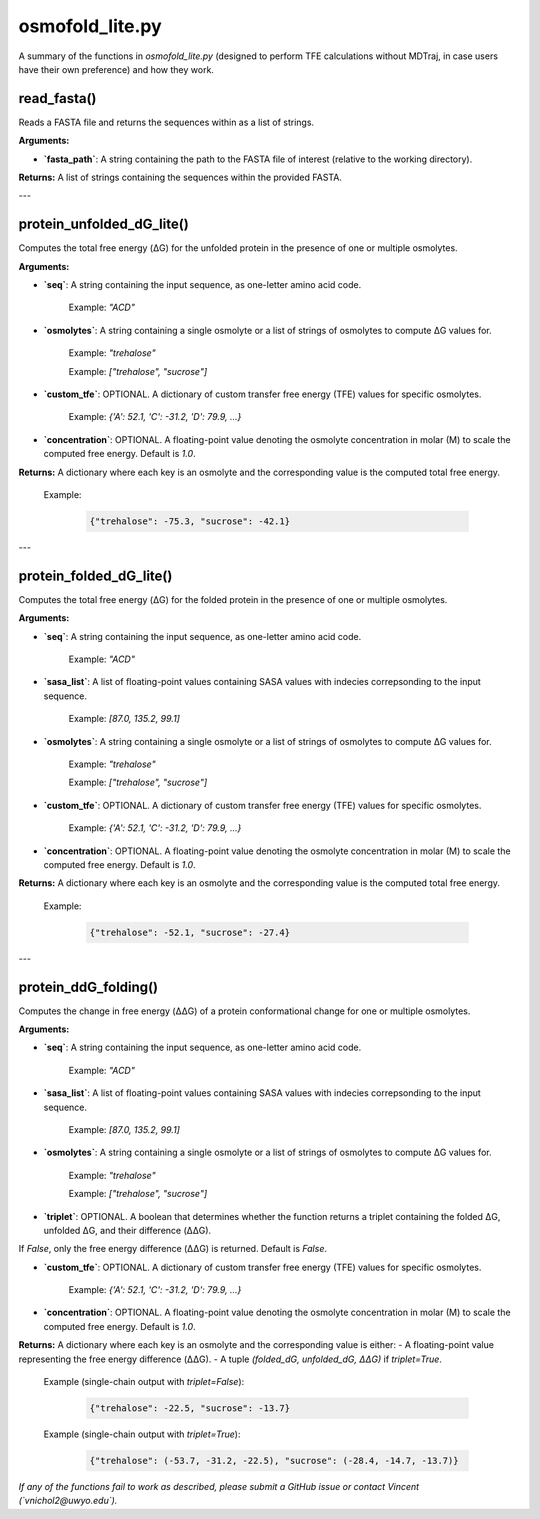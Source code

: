 .. _osmofold_lite-docs:

**osmofold_lite.py**
=====================

A summary of the functions in `osmofold_lite.py` (designed to perform TFE calculations without MDTraj, in case users have their own preference) and how they work.

read_fasta()
--------------------

Reads a FASTA file and returns the sequences within as a list of strings.

**Arguments:**

- **`fasta_path`**: A string containing the path to the FASTA file of interest (relative to the working directory).

**Returns:**  
A list of strings containing the sequences within the provided FASTA.

---

protein_unfolded_dG_lite()
----------------------

Computes the total free energy (ΔG) for the unfolded protein in the presence of one or multiple osmolytes.

**Arguments:**

- **`seq`**: A string containing the input sequence, as one-letter amino acid code.

      Example: `"ACD"`

- **`osmolytes`**: A string containing a single osmolyte or a list of strings of osmolytes to compute ΔG values for.  

      Example: `"trehalose"`

      Example: `["trehalose", "sucrose"]`

- **`custom_tfe`**: OPTIONAL. A dictionary of custom transfer free energy (TFE) values for specific osmolytes.  

      Example: `{'A': 52.1, 'C': -31.2, 'D': 79.9, ...}`

- **`concentration`**: OPTIONAL. A floating-point value denoting the osmolyte concentration in molar (M) to scale the computed free energy. Default is `1.0`.

**Returns:**  
A dictionary where each key is an osmolyte and the corresponding value is the computed total free energy.

   Example:  

      .. code-block:: python

            {"trehalose": -75.3, "sucrose": -42.1}

---

protein_folded_dG_lite()
----------------------

Computes the total free energy (ΔG) for the folded protein in the presence of one or multiple osmolytes.

**Arguments:**

- **`seq`**: A string containing the input sequence, as one-letter amino acid code.

      Example: `"ACD"`

- **`sasa_list`**: A list of floating-point values containing SASA values with indecies correpsonding to the input sequence.

      Example: `[87.0, 135.2, 99.1]`

- **`osmolytes`**: A string containing a single osmolyte or a list of strings of osmolytes to compute ΔG values for.  

      Example: `"trehalose"`

      Example: `["trehalose", "sucrose"]`

- **`custom_tfe`**: OPTIONAL. A dictionary of custom transfer free energy (TFE) values for specific osmolytes.  

      Example: `{'A': 52.1, 'C': -31.2, 'D': 79.9, ...}`

- **`concentration`**: OPTIONAL. A floating-point value denoting the osmolyte concentration in molar (M) to scale the computed free energy. Default is `1.0`.

**Returns:**  
A dictionary where each key is an osmolyte and the corresponding value is the computed total free energy.

   Example:  

      .. code-block:: python

            {"trehalose": -52.1, "sucrose": -27.4}

---

protein_ddG_folding()
----------------------

Computes the change in free energy (ΔΔG) of a protein conformational change for one or multiple osmolytes.

**Arguments:**

- **`seq`**: A string containing the input sequence, as one-letter amino acid code. 

      Example: `"ACD"`

- **`sasa_list`**: A list of floating-point values containing SASA values with indecies correpsonding to the input sequence.

      Example: `[87.0, 135.2, 99.1]`

- **`osmolytes`**: A string containing a single osmolyte or a list of strings of osmolytes to compute ΔG values for.  

      Example: `"trehalose"`  

      Example: `["trehalose", "sucrose"]`

- **`triplet`**: OPTIONAL. A boolean that determines whether the function returns a triplet containing the folded ΔG, unfolded ΔG, and their difference (ΔΔG). 
If `False`, only the free energy difference (ΔΔG) is returned. Default is `False`.

- **`custom_tfe`**: OPTIONAL. A dictionary of custom transfer free energy (TFE) values for specific osmolytes.  

      Example: `{'A': 52.1, 'C': -31.2, 'D': 79.9, ...}`

- **`concentration`**: OPTIONAL. A floating-point value denoting the osmolyte concentration in molar (M) to scale the computed free energy. Default is `1.0`.

**Returns:**  
A dictionary where each key is an osmolyte and the corresponding value is either:  
- A floating-point value representing the free energy difference (ΔΔG).  
- A tuple `(folded_dG, unfolded_dG, ΔΔG)` if `triplet=True`.  

   Example (single-chain output with `triplet=False`):  

      .. code-block:: python
      
            {"trehalose": -22.5, "sucrose": -13.7}

   Example (single-chain output with `triplet=True`):  

      .. code-block:: python

            {"trehalose": (-53.7, -31.2, -22.5), "sucrose": (-28.4, -14.7, -13.7)}

*If any of the functions fail to work as described, please submit a GitHub issue or contact Vincent (`vnichol2@uwyo.edu`).*

